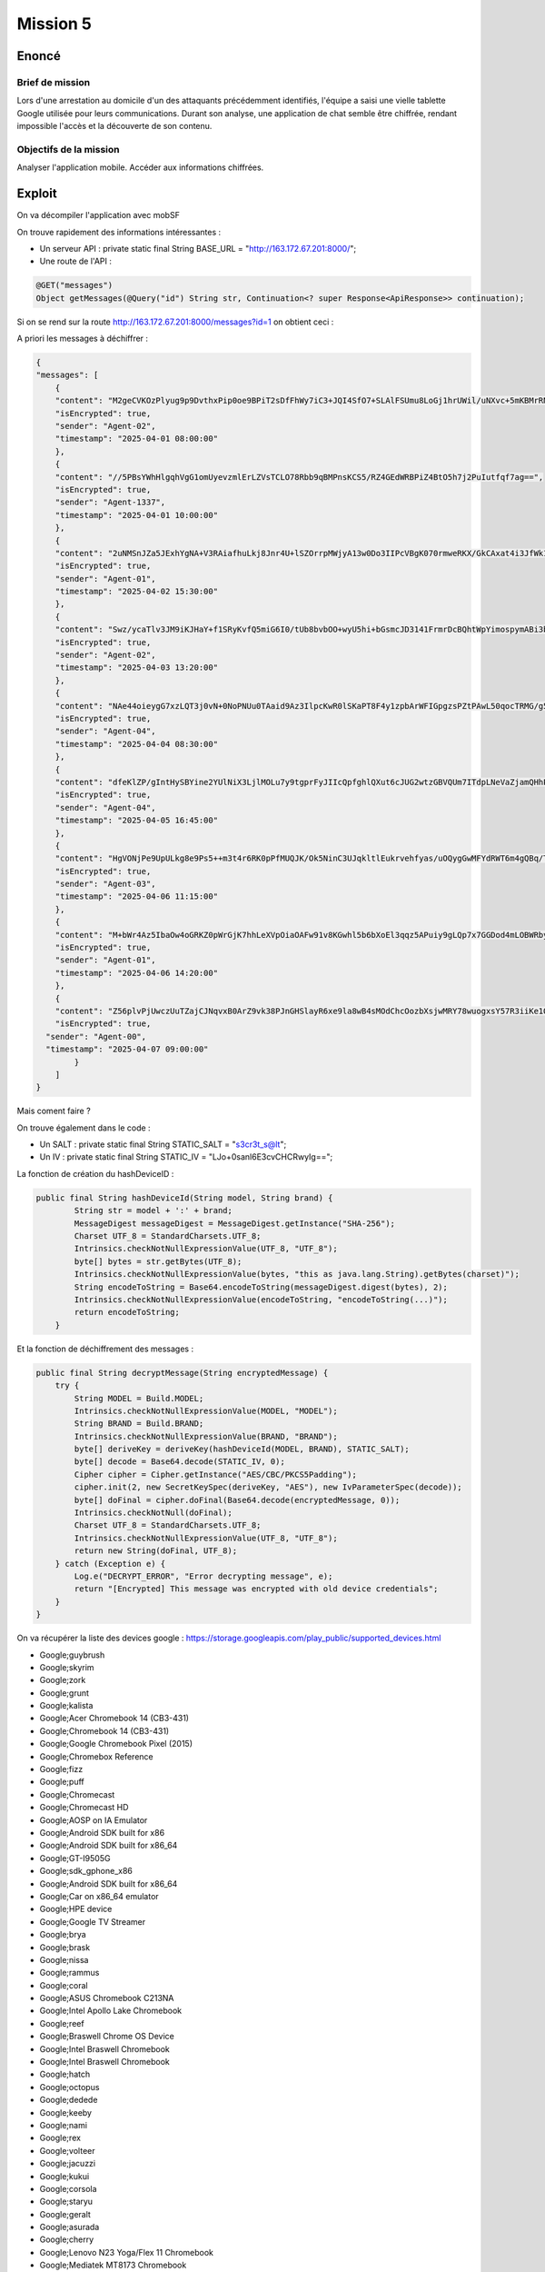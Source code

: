 Mission 5
=============

Enoncé 
---------
Brief de mission
~~~~~~~~~~~~~~~~~~~~~~~

Lors d'une arrestation au domicile d'un des attaquants précédemment identifiés, l'équipe a saisi une vielle tablette Google utilisée pour leurs communications.
Durant son analyse, une application de chat semble être chiffrée, rendant impossible l'accès et la découverte de son contenu.

Objectifs de la mission
~~~~~~~~~~~~~~~~~~~~~~~

Analyser l'application mobile.
Accéder aux informations chiffrées.

Exploit 
-------------

On va décompiler l'application avec mobSF

On trouve rapidement des informations intéressantes : 

- Un serveur API : private static final String BASE_URL = "http://163.172.67.201:8000/";
- Une route de l'API :
   
.. code-block:: console

    @GET("messages")
    Object getMessages(@Query("id") String str, Continuation<? super Response<ApiResponse>> continuation);


Si on se rend sur la route http://163.172.67.201:8000/messages?id=1 on obtient ceci : 

A priori les messages à déchiffrer : 

.. code-block:: console

    {
    "messages": [
        {
        "content": "M2geCVKOzPlyug9p9DvthxPip0oe9BPiT2sDfFhWy7iC3+JQI4SfO7+SLAlFSUmu8LoGj1hrUWil/uNXvc+5mKBMrRNFQT8ijBK14P0Z8qA=",
        "isEncrypted": true,
        "sender": "Agent-02",
        "timestamp": "2025-04-01 08:00:00"
        },
        {
        "content": "//5PBsYWhHlgqhVgG1omUyevzmlErLZVsTCLO78Rbb9qBMPnsKCS5/RZ4GEdWRBPiZ4BtO5h7j2PuIutfqf7ag==",
        "isEncrypted": true,
        "sender": "Agent-1337",
        "timestamp": "2025-04-01 10:00:00"
        },
        {
        "content": "2uNMSnJZa5JExhYgNA+V3RAiafhuLkj8Jnr4U+lSZOrrpMWjyA13w0Do3IIPcVBgK070rmweRKX/GkCAxat4i3JfWk1UvWNSmEZbHQlFznR7VFW6FKK84iJKhiDOp8Tk",
        "isEncrypted": true,
        "sender": "Agent-01",
        "timestamp": "2025-04-02 15:30:00"
        },
        {
        "content": "Swz/ycaTlv3JM9iKJHaY+f1SRyKvfQ5miG6I0/tUb8bvbOO+wyU5hi+bGsmcJD3141FrmrDcBQhtWpYimospymABi3bzvPPi01rPI8pNBq8=",
        "isEncrypted": true,
        "sender": "Agent-02",
        "timestamp": "2025-04-03 13:20:00"
        },
        {
        "content": "NAe44oieygG7xzLQT3j0vN+0NoPNUu0TAaid9Az3IlpcKwR0lSKaPT8F4y1zpbArWFIGpgzsPZtPAwL50qocTRMG/g5u+/wcc1nxmhBjCbg=",
        "isEncrypted": true,
        "sender": "Agent-04",
        "timestamp": "2025-04-04 08:30:00"
        },
        {
        "content": "dfeKlZP/gIntHySBYine2YUlNiX3LjlMOLu7y9tgprFyJIIcQpfghlQXut6cJUG2wtzGBVQUm7ITdpLNeVaZjamQHhPWEtNIJE/xtFg66Klui1qCKYKSrmZ4wm1CG/ZPy4csqbM28Ur8dts7XoV5FA==",
        "isEncrypted": true,
        "sender": "Agent-04",
        "timestamp": "2025-04-05 16:45:00"
        },
        {
        "content": "HgVONjPe9UpULkg8e9Ps5++m3t4r6RK0pPfMUQJK/Ok5NinC3UJqkltlEukrvehfyas/uOQygGwMFYdRWT6m4gQBq/TdHf9Xpf4kLJl+o9l2shuwBGFpayRLMkRZ0yX1",
        "isEncrypted": true,
        "sender": "Agent-03",
        "timestamp": "2025-04-06 11:15:00"
        },
        {
        "content": "M+bWr4Az5IbaOw4oGRKZ0pWrGjK7hhLeXVpOiaOAFw91v8KGwhl5b6bXoEl3qqz5APuiy9gLQp7x7GGDod4mLOBWRby48g2RjABqGa6mg3g=",
        "isEncrypted": true,
        "sender": "Agent-01",
        "timestamp": "2025-04-06 14:20:00"
        },
        {
        "content": "Z56plvPjUwczUuTZajCJNqvxB0ArZ9vk38PJnGHSlayR6xe9la8wB4sMOdChcOozbXsjwMRY78wuogxsY57R3iiKe1O3nDpwt3y85BXl9sLEF15wZ8wxc5IfpjVUnRJT",
        "isEncrypted": true,
      "sender": "Agent-00",
      "timestamp": "2025-04-07 09:00:00"
            }
        ]
    }

Mais coment faire ?

On trouve également dans le code : 

- Un SALT : private static final String STATIC_SALT = "s3cr3t_s@lt";
- Un IV : private static final String STATIC_IV = "LJo+0sanl6E3cvCHCRwyIg==";

La fonction de création du hashDeviceID : 

.. code-block:: console

    public final String hashDeviceId(String model, String brand) {
            String str = model + ':' + brand;
            MessageDigest messageDigest = MessageDigest.getInstance("SHA-256");
            Charset UTF_8 = StandardCharsets.UTF_8;
            Intrinsics.checkNotNullExpressionValue(UTF_8, "UTF_8");
            byte[] bytes = str.getBytes(UTF_8);
            Intrinsics.checkNotNullExpressionValue(bytes, "this as java.lang.String).getBytes(charset)");
            String encodeToString = Base64.encodeToString(messageDigest.digest(bytes), 2);
            Intrinsics.checkNotNullExpressionValue(encodeToString, "encodeToString(...)");
            return encodeToString;
        }


Et la fonction de déchiffrement des messages : 

.. code-block:: console

    public final String decryptMessage(String encryptedMessage) {
        try {
            String MODEL = Build.MODEL;
            Intrinsics.checkNotNullExpressionValue(MODEL, "MODEL");
            String BRAND = Build.BRAND;
            Intrinsics.checkNotNullExpressionValue(BRAND, "BRAND");
            byte[] deriveKey = deriveKey(hashDeviceId(MODEL, BRAND), STATIC_SALT);
            byte[] decode = Base64.decode(STATIC_IV, 0);
            Cipher cipher = Cipher.getInstance("AES/CBC/PKCS5Padding");
            cipher.init(2, new SecretKeySpec(deriveKey, "AES"), new IvParameterSpec(decode));
            byte[] doFinal = cipher.doFinal(Base64.decode(encryptedMessage, 0));
            Intrinsics.checkNotNull(doFinal);
            Charset UTF_8 = StandardCharsets.UTF_8;
            Intrinsics.checkNotNullExpressionValue(UTF_8, "UTF_8");
            return new String(doFinal, UTF_8);
        } catch (Exception e) {
            Log.e("DECRYPT_ERROR", "Error decrypting message", e);
            return "[Encrypted] This message was encrypted with old device credentials";
        }
    }

On va récupérer la liste des devices google : https://storage.googleapis.com/play_public/supported_devices.html

- Google;guybrush
- Google;skyrim
- Google;zork
- Google;grunt
- Google;kalista
- Google;Acer Chromebook 14 (CB3-431)
- Google;Chromebook 14 (CB3-431)
- Google;Google Chromebook Pixel (2015)
- Google;Chromebox Reference
- Google;fizz
- Google;puff
- Google;Chromecast
- Google;Chromecast HD
- Google;AOSP on IA Emulator
- Google;Android SDK built for x86
- Google;Android SDK built for x86_64
- Google;GT-I9505G
- Google;sdk_gphone_x86
- Google;Android SDK built for x86_64
- Google;Car on x86_64 emulator
- Google;HPE device
- Google;Google TV Streamer
- Google;brya
- Google;brask
- Google;nissa
- Google;rammus
- Google;coral
- Google;ASUS Chromebook C213NA
- Google;Intel Apollo Lake Chromebook
- Google;reef
- Google;Braswell Chrome OS Device
- Google;Intel Braswell Chromebook
- Google;Intel Braswell Chromebook
- Google;hatch
- Google;octopus
- Google;dedede
- Google;keeby
- Google;nami
- Google;rex
- Google;volteer
- Google;jacuzzi
- Google;kukui
- Google;corsola
- Google;staryu
- Google;geralt
- Google;asurada
- Google;cherry
- Google;Lenovo N23 Yoga/Flex 11 Chromebook
- Google;Mediatek MT8173 Chromebook
- Google;Mediatek MTK8173 Chromebook
- Google;Pixel
- Google;Pixel 2
- Google;Pixel 2 XL
- Google;Pixel 3
- Google;Pixel 3 XL
- Google;Pixel 3a
- Google;Pixel 3a XL
- Google;Pixel 4
- Google;Pixel 4 XL
- Google;Pixel 4a
- Google;Pixel 4a (5G)
- Google;Pixel 5
- Google;Pixel 5a
- Google;Pixel 6
- Google;Pixel 6 Pro
- Google;Pixel 6a
- Google;Pixel 7
- Google;Pixel 7 Pro
- Google;Pixel 7a
- Google;Pixel 8
- Google;Pixel 8 Pro
- Google;Pixel 8a
- Google;Pixel 9
- Google;Pixel 9 Pro
- Google;Pixel 9 Pro Fold
- Google;Pixel 9 Pro XL
- Google;Pixel 9a
- Google;Pixel C
- Google;Pixel Fold
- Google;Google Pixel Slate
- Google;Pixel Slate
- Google;nocturne
- Google;Pixel Tablet
- Google;Google Pixel Watch
- Google;Google Pixel Watch
- Google;Google Pixel Watch 2
- Google;Google Pixel Watch 2
- Google;Pixel XL
- Google;Pixel Watch 3
- Google;Pixel Watch 3
- Google;Pixel Watch 3
- Google;Pixel Watch 3
- Google;Google Pixelbook Go
- Google;atlas
- Google;Google Pixelbook
- Google;Project Tango Tablet Development Kit
- Google;Yellowstone
- Google;trogdor
- Google;trogdor64
- Google;strongbad
- Google;RK3288 Chrome OS Device
- Google;Rockchip RK3288 Chromebook
- Google;RK3288 Chrome OS Device
- Google;Rockchip RK3288 Chromebook
- Google;sdk_gphone64_x86_64
- Google;Automotive SDK built for x86_64
- Google;AOSP on x86
- Google;Automotive SDK built for x86


On fait un script python qui permet de détecter le bon couple Model / Brand : Yellowstone/Google

.. code-block:: python 

    import base64
    import hashlib
    from Crypto.Cipher import AES
    from Crypto.Util.Padding import unpad

    # === Constantes ===
    STATIC_SALT = b's3cr3t_s@lt'  # Sel statique
    STATIC_IV = base64.b64decode("LJo+0sanl6E3cvCHCRwyIg==")  # IV statique

    def hash_device_id(model: str, brand: str) -> str:
        """Hachage SHA-256 du modèle et de la marque, puis encodage en Base64."""
        # Concatenation du modèle et de la marque
        device_id = f"{model}:{brand}"
        
        # Hachage SHA-256
        sha256_hash = hashlib.sha256(device_id.encode('utf-8')).digest()
        
        # Encodage du hash en Base64
        return base64.b64encode(sha256_hash).decode('utf-8')

    def derive_key(device_id_b64: str, salt: bytes) -> bytes:
        """Dérive la clé en concaténant le device_id en Base64 et le sel, puis en hachant le tout avec SHA-256."""
        # Concaténation du device_id en Base64 et du sel (en tant que chaînes de caractères)
        str_to_hash = f"{device_id_b64}:{salt.decode('utf-8')}"
        
        # Hachage SHA-256 pour dériver la clé
        return hashlib.sha256(str_to_hash.encode('utf-8')).digest()

    def decrypt_message(encrypted_message: str, model: str, brand: str) -> str:
        """Déchiffre le message en utilisant AES CBC et la clé dérivées."""
        try:
            # Génération de la clé à partir du modèle et de la marque
            device_hash_b64 = hash_device_id(model, brand)
            derived_key = derive_key(device_hash_b64, STATIC_SALT)
            
            # Décodage du message chiffré
            encrypted_bytes = base64.b64decode(encrypted_message)
            
            # Décryptage avec AES CBC
            cipher = AES.new(derived_key, AES.MODE_CBC, STATIC_IV)
            decrypted = cipher.decrypt(encrypted_bytes)
            
            # Suppression du padding
            plaintext = unpad(decrypted, AES.block_size).decode('utf-8')

            return plaintext
        
        except Exception as e:
            # Gestion des erreurs
            print(f"❌ Erreur de déchiffrement pour {model}/{brand} : {e}")
            return "[Encrypted] Ce message a été chiffré avec de anciennes informations d'appareil."

    def process_devices(file_path: str, encrypted_message: str):
        """Processus principal pour parcourir les modèles et marques et déchiffrer les messages."""
        with open(file_path, 'r') as file:
            for line in file:
                brand, model = line.strip().split(';')
                print(f"\n🔍 Décryptage pour {model}/{brand}")
                decrypted_message = decrypt_message(encrypted_message, model, brand)
                print(f"Message déchiffré pour {model}/{brand}: {decrypted_message}")

    # === Point d’entrée ===
    if __name__ == "__main__":
        # Exemple de message chiffré (à remplacer par le message réel)
        encrypted_message = "M2geCVKOzPlyug9p9DvthxPip0oe9BPiT2sDfFhWy7iC3+JQI4SfO7+SLAlFSUmu8LoGj1hrUWil/uNXvc+5mKBMrRNFQT8ijBK14P0Z8qA="

        # Chemin vers le fichier devices.txt
        devices_file = "devices.txt"
        
        # Traitement des appareils
        process_devices(devices_file, encrypted_message)


On peut maintenant déchiffrer le reste des messages avec ce script : 

.. code-block:: python

    import base64
    import hashlib
    from Crypto.Cipher import AES
    from Crypto.Util.Padding import unpad

    # === Constantes ===
    STATIC_SALT = b's3cr3t_s@lt'  # Sel statique
    STATIC_IV = base64.b64decode("LJo+0sanl6E3cvCHCRwyIg==")  # IV statique

    def hash_device_id(model: str, brand: str) -> str:
        """Hachage SHA-256 du modèle et de la marque, puis encodage en Base64."""
        # Concatenation du modèle et de la marque
        device_id = f"{model}:{brand}"
        
        # Hachage SHA-256
        sha256_hash = hashlib.sha256(device_id.encode('utf-8')).digest()
        
        # Encodage du hash en Base64
        return base64.b64encode(sha256_hash).decode('utf-8')

    def derive_key(device_id_b64: str, salt: bytes) -> bytes:
        """Dérive la clé en concaténant le device_id en Base64 et le sel, puis en hachant le tout avec SHA-256."""
        # Concaténation du device_id en Base64 et du sel (en tant que chaînes de caractères)
        str_to_hash = f"{device_id_b64}:{salt.decode('utf-8')}"
        
        # Hachage SHA-256 pour dériver la clé
        return hashlib.sha256(str_to_hash.encode('utf-8')).digest()

    def decrypt_message(encrypted_message: str, model: str, brand: str) -> str:
        """Déchiffre le message en utilisant AES CBC et la clé dérivées."""
        try:
            # Génération de la clé à partir du modèle et de la marque
            device_hash_b64 = hash_device_id(model, brand)
            derived_key = derive_key(device_hash_b64, STATIC_SALT)
            
            # Décodage du message chiffré
            encrypted_bytes = base64.b64decode(encrypted_message)
            
            # Décryptage avec AES CBC
            cipher = AES.new(derived_key, AES.MODE_CBC, STATIC_IV)
            decrypted = cipher.decrypt(encrypted_bytes)
            
            # Suppression du padding
            plaintext = unpad(decrypted, AES.block_size).decode('utf-8')

            return plaintext
        
        except Exception as e:
            # Gestion des erreurs
            print(f"❌ Erreur de déchiffrement : {e}")
            return "[Encrypted] Ce message a été chiffré avec de anciennes informations d'appareil."

    def decrypt_all_messages(messages, model, brand):
        """Déchiffre tous les messages dans la liste."""
        decrypted_messages = []
        for message in messages:
            if message['isEncrypted']:
                decrypted_text = decrypt_message(message['content'], model, brand)
                decrypted_messages.append({
                    "sender": message['sender'],
                    "timestamp": message['timestamp'],
                    "decrypted_content": decrypted_text
                })
            else:
                decrypted_messages.append(message)  # Message non chiffré
        return decrypted_messages

    # === Point d’entrée ===
    if __name__ == "__main__":
        # Messages chiffrés à déchiffrer (les données JSON fournies)
        encrypted_messages = [
            {"content": "M2geCVKOzPlyug9p9DvthxPip0oe9BPiT2sDfFhWy7iC3+JQI4SfO7+SLAlFSUmu8LoGj1hrUWil/uNXvc+5mKBMrRNFQT8ijBK14P0Z8qA=", "isEncrypted": True, "sender": "Agent-02", "timestamp": "2025-04-01 08:00:00"},
            {"content": "//5PBsYWhHlgqhVgG1omUyevzmlErLZVsTCLO78Rbb9qBMPnsKCS5/RZ4GEdWRBPiZ4BtO5h7j2PuIutfqf7ag==", "isEncrypted": True, "sender": "Agent-1337", "timestamp": "2025-04-01 10:00:00"},
            {"content": "2uNMSnJZa5JExhYgNA+V3RAiafhuLkj8Jnr4U+lSZOrrpMWjyA13w0Do3IIPcVBgK070rmweRKX/GkCAxat4i3JfWk1UvWNSmEZbHQlFznR7VFW6FKK84iJKhiDOp8Tk", "isEncrypted": True, "sender": "Agent-01", "timestamp": "2025-04-02 15:30:00"},
            {"content": "Swz/ycaTlv3JM9iKJHaY+f1SRyKvfQ5miG6I0/tUb8bvbOO+wyU5hi+bGsmcJD3141FrmrDcBQhtWpYimospymABi3bzvPPi01rPI8pNBq8=", "isEncrypted": True, "sender": "Agent-02", "timestamp": "2025-04-03 13:20:00"},
            {"content": "NAe44oieygG7xzLQT3j0vN+0NoPNUu0TAaid9Az3IlpcKwR0lSKaPT8F4y1zpbArWFIGpgzsPZtPAwL50qocTRMG/g5u+/wcc1nxmhBjCbg=", "isEncrypted": True, "sender": "Agent-04", "timestamp": "2025-04-04 08:30:00"},
            {"content": "dfeKlZP/gIntHySBYine2YUlNiX3LjlMOLu7y9tgprFyJIIcQpfghlQXut6cJUG2wtzGBVQUm7ITdpLNeVaZjamQHhPWEtNIJE/xtFg66Klui1qCKYKSrmZ4wm1CG/ZPy4csqbM28Ur8dts7XoV5FA==", "isEncrypted": True, "sender": "Agent-04", "timestamp": "2025-04-05 16:45:00"},
            {"content": "HgVONjPe9UpULkg8e9Ps5++m3t4r6RK0pPfMUQJK/Ok5NinC3UJqkltlEukrvehfyas/uOQygGwMFYdRWT6m4gQBq/TdHf9Xpf4kLJl+o9l2shuwBGFpayRLMkRZ0yX1", "isEncrypted": True, "sender": "Agent-03", "timestamp": "2025-04-06 11:15:00"},
            {"content": "M+bWr4Az5IbaOw4oGRKZ0pWrGjK7hhLeXVpOiaOAFw91v8KGwhl5b6bXoEl3qqz5APuiy9gLQp7x7GGDod4mLOBWRby48g2RjABqGa6mg3g=", "isEncrypted": True, "sender": "Agent-01", "timestamp": "2025-04-06 14:20:00"},
            {"content": "Z56plvPjUwczUuTZajCJNqvxB0ArZ9vk38PJnGHSlayR6xe9la8wB4sMOdChcOozbXsjwMRY78wuogxsY57R3iiKe1O3nDpwt3y85BXl9sLEF15wZ8wxc5IfpjVUnRJT", "isEncrypted": True, "sender": "Agent-00", "timestamp": "2025-04-07 09:00:00"}
        ]
        
        # Déchiffrement de tous les messages
        decrypted_messages = decrypt_all_messages(encrypted_messages, "Yellowstone", "Google")
        
        # Affichage des messages déchiffrés
        for msg in decrypted_messages:
            print(f"Sender: {msg['sender']} | Timestamp: {msg['timestamp']} | Decrypted Content: {msg['decrypted_content']}")


Résultalt : 

.. code-block:: console

    Sender: Agent-02 | Timestamp: 2025-04-01 08:00:00 | Decrypted Content: Target acquired. Hospital network vulnerable. Initiating ransomware deployment.
    Sender: Agent-1337 | Timestamp: 2025-04-01 10:00:00 | Decrypted Content: Keep this safe. RM{788e6f3e63e945c2a0f506da448e0244ac94f7c4}
    Sender: Agent-01 | Timestamp: 2025-04-02 15:30:00 | Decrypted Content: New target identified. School district network. Estimated payout: 500k in crypto.
    Sender: Agent-02 | Timestamp: 2025-04-03 13:20:00 | Decrypted Content: New ransomware strain ready for deployment. Testing phase complete.
    Sender: Agent-04 | Timestamp: 2025-04-04 08:30:00 | Decrypted Content: Security patch released. Need to modify attack vector. Meeting at usual place.
    Sender: Agent-04 | Timestamp: 2025-04-05 16:45:00 | Decrypted Content: New zero-day exploit in a linux binary discovered. Perfect for next operation. Details incoming.
    Sender: Agent-03 | Timestamp: 2025-04-06 11:15:00 | Decrypted Content: [Encrypted] Ce message a été chiffré avec de anciennes informations d'appareil.
    Sender: Agent-01 | Timestamp: 2025-04-06 14:20:00 | Decrypted Content: [Encrypted] Ce message a été chiffré avec de anciennes informations d'appareil.
    Sender: Agent-00 | Timestamp: 2025-04-07 09:00:00 | Decrypted Content: [Encrypted] Ce message a été chiffré avec de anciennes informations d'appareil.
                                                                                                                                                            
